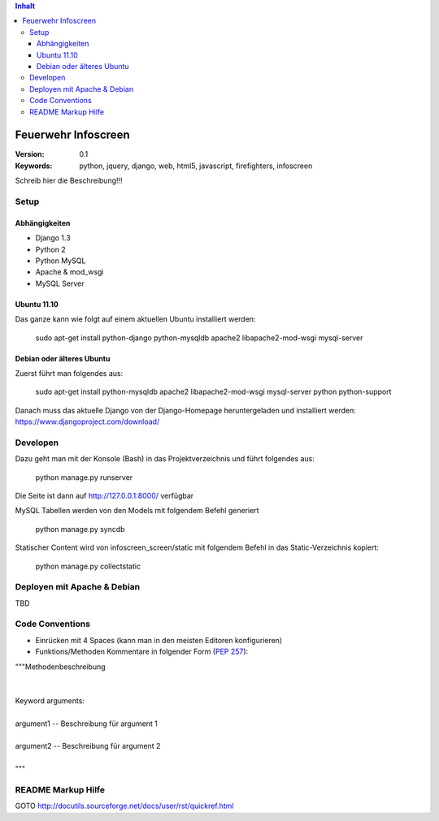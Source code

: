 .. contents:: Inhalt

======================
 Feuerwehr Infoscreen
======================

:Version: 0.1
:Keywords: python, jquery, django, web, html5, javascript, firefighters, infoscreen

Schreib hier die Beschreibung!!!

Setup
=====

Abhängigkeiten
--------------

* Django 1.3

* Python 2

* Python MySQL 

* Apache & mod_wsgi

* MySQL Server

Ubuntu 11.10
------------
Das ganze kann wie folgt auf einem aktuellen Ubuntu installiert werden:

  sudo apt-get install python-django python-mysqldb apache2 libapache2-mod-wsgi mysql-server

Debian oder älteres Ubuntu
--------------------------
Zuerst führt man folgendes aus:

  sudo apt-get install python-mysqldb apache2 libapache2-mod-wsgi mysql-server python python-support
  
Danach muss das aktuelle Django von der Django-Homepage
heruntergeladen und installiert werden: https://www.djangoproject.com/download/



Developen
=========

Dazu geht man mit der Konsole (Bash) in das Projektverzeichnis und führt
folgendes aus:

  python manage.py runserver
  
Die Seite ist dann auf http://127.0.0.1:8000/ verfügbar

MySQL Tabellen werden von den Models mit folgendem Befehl generiert

  python manage.py syncdb
  
Statischer Content wird von infoscreen_screen/static mit folgendem Befehl
in das Static-Verzeichnis kopiert:

  python manage.py collectstatic


Deployen mit Apache & Debian
============================
TBD

Code Conventions
================

* Einrücken mit 4 Spaces (kann man in den meisten Editoren konfigurieren)
* Funktions/Methoden Kommentare in folgender Form (:PEP:`257`):

.. line-block::

  """Methodenbeschreibung   
   
   
  Keyword arguments:
  
  argument1 -- Beschreibung für argument 1 
  
  argument2 -- Beschreibung für argument 2
                                            
  """

README Markup Hilfe
===================
GOTO http://docutils.sourceforge.net/docs/user/rst/quickref.html
